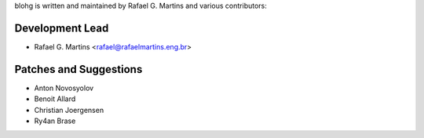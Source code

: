 blohg is written and maintained by Rafael G. Martins and
various contributors:

Development Lead
~~~~~~~~~~~~~~~~

- Rafael G. Martins <rafael@rafaelmartins.eng.br>


Patches and Suggestions
~~~~~~~~~~~~~~~~~~~~~~~

- Anton Novosyolov
- Benoit Allard
- Christian Joergensen
- Ry4an Brase

